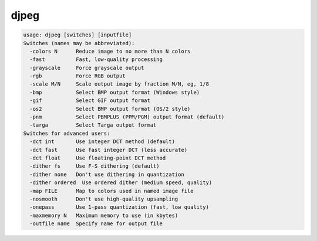 *****
djpeg
*****

.. _djpeg:

.. contents:: 
    :depth: 4 

.. code-block:: none

    usage: djpeg [switches] [inputfile]
    Switches (names may be abbreviated):
      -colors N      Reduce image to no more than N colors
      -fast          Fast, low-quality processing
      -grayscale     Force grayscale output
      -rgb           Force RGB output
      -scale M/N     Scale output image by fraction M/N, eg, 1/8
      -bmp           Select BMP output format (Windows style)
      -gif           Select GIF output format
      -os2           Select BMP output format (OS/2 style)
      -pnm           Select PBMPLUS (PPM/PGM) output format (default)
      -targa         Select Targa output format
    Switches for advanced users:
      -dct int       Use integer DCT method (default)
      -dct fast      Use fast integer DCT (less accurate)
      -dct float     Use floating-point DCT method
      -dither fs     Use F-S dithering (default)
      -dither none   Don't use dithering in quantization
      -dither ordered  Use ordered dither (medium speed, quality)
      -map FILE      Map to colors used in named image file
      -nosmooth      Don't use high-quality upsampling
      -onepass       Use 1-pass quantization (fast, low quality)
      -maxmemory N   Maximum memory to use (in kbytes)
      -outfile name  Specify name for output file
